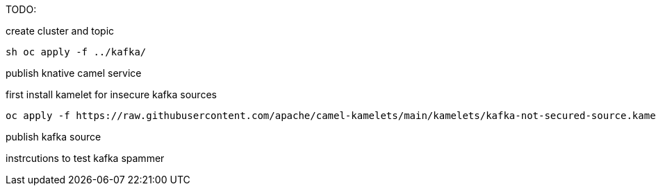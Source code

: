 TODO:

create cluster and topic
```
sh oc apply -f ../kafka/
```

publish knative camel service

first install kamelet for insecure kafka sources
```
oc apply -f https://raw.githubusercontent.com/apache/camel-kamelets/main/kamelets/kafka-not-secured-source.kamelet.yaml 
```

publish kafka source


instrcutions to test
kafka spammer